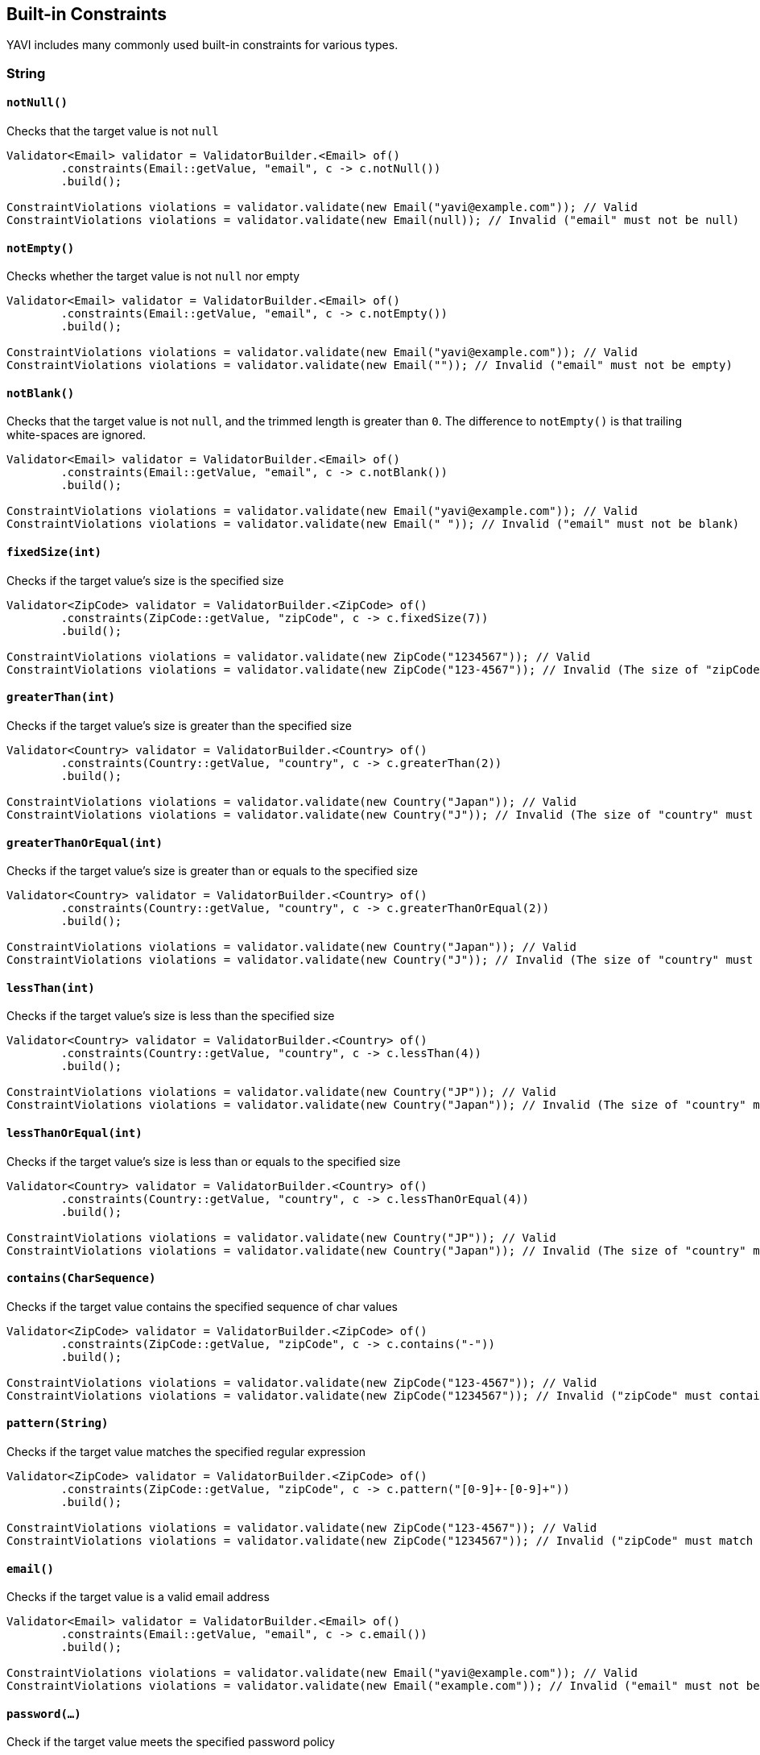 [[built-in-constraints]]
== Built-in Constraints

YAVI includes many commonly used built-in constraints for various types.

=== String

==== `notNull()`

Checks that the target value is not `null`

[source,java]
----
Validator<Email> validator = ValidatorBuilder.<Email> of()
        .constraints(Email::getValue, "email", c -> c.notNull())
        .build();

ConstraintViolations violations = validator.validate(new Email("yavi@example.com")); // Valid
ConstraintViolations violations = validator.validate(new Email(null)); // Invalid ("email" must not be null)
----

==== `notEmpty()`

Checks whether the target value is not `null` nor empty

[source,java]
----
Validator<Email> validator = ValidatorBuilder.<Email> of()
        .constraints(Email::getValue, "email", c -> c.notEmpty())
        .build();

ConstraintViolations violations = validator.validate(new Email("yavi@example.com")); // Valid
ConstraintViolations violations = validator.validate(new Email("")); // Invalid ("email" must not be empty)
----

==== `notBlank()`

Checks that the target value is not `null`, and the trimmed length is greater than `0`. The difference to `notEmpty()` is that trailing white-spaces are ignored.

[source,java]
----
Validator<Email> validator = ValidatorBuilder.<Email> of()
        .constraints(Email::getValue, "email", c -> c.notBlank())
        .build();

ConstraintViolations violations = validator.validate(new Email("yavi@example.com")); // Valid
ConstraintViolations violations = validator.validate(new Email(" ")); // Invalid ("email" must not be blank)
----

==== `fixedSize(int)`

Checks if the target value's size is the specified size

[source,java]
----
Validator<ZipCode> validator = ValidatorBuilder.<ZipCode> of()
        .constraints(ZipCode::getValue, "zipCode", c -> c.fixedSize(7))
        .build();

ConstraintViolations violations = validator.validate(new ZipCode("1234567")); // Valid
ConstraintViolations violations = validator.validate(new ZipCode("123-4567")); // Invalid (The size of "zipCode" must be 7. The given size is 8)
----

==== `greaterThan(int)`

Checks if the target value's size is greater than the specified size

[source,java]
----
Validator<Country> validator = ValidatorBuilder.<Country> of()
        .constraints(Country::getValue, "country", c -> c.greaterThan(2))
        .build();

ConstraintViolations violations = validator.validate(new Country("Japan")); // Valid
ConstraintViolations violations = validator.validate(new Country("J")); // Invalid (The size of "country" must be greater than 2. The given size is 1)
----

==== `greaterThanOrEqual(int)`

Checks if the target value's size is greater than or equals to the specified size

[source,java]
----
Validator<Country> validator = ValidatorBuilder.<Country> of()
        .constraints(Country::getValue, "country", c -> c.greaterThanOrEqual(2))
        .build();

ConstraintViolations violations = validator.validate(new Country("Japan")); // Valid
ConstraintViolations violations = validator.validate(new Country("J")); // Invalid (The size of "country" must be greater than or equal to 2. The given size is 1)
----

==== `lessThan(int)`

Checks if the target value's size is less than the specified size

[source,java]
----
Validator<Country> validator = ValidatorBuilder.<Country> of()
        .constraints(Country::getValue, "country", c -> c.lessThan(4))
        .build();

ConstraintViolations violations = validator.validate(new Country("JP")); // Valid
ConstraintViolations violations = validator.validate(new Country("Japan")); // Invalid (The size of "country" must be less than 4. The given size is 5)
----

==== `lessThanOrEqual(int)`

Checks if the target value's size is less than or equals to the specified size

[source,java]
----
Validator<Country> validator = ValidatorBuilder.<Country> of()
        .constraints(Country::getValue, "country", c -> c.lessThanOrEqual(4))
        .build();

ConstraintViolations violations = validator.validate(new Country("JP")); // Valid
ConstraintViolations violations = validator.validate(new Country("Japan")); // Invalid (The size of "country" must be less than or equal to to 4. The given size is 5)
----

==== `contains(CharSequence)`

Checks if the target value contains the specified sequence of char values

[source,java]
----
Validator<ZipCode> validator = ValidatorBuilder.<ZipCode> of()
        .constraints(ZipCode::getValue, "zipCode", c -> c.contains("-"))
        .build();

ConstraintViolations violations = validator.validate(new ZipCode("123-4567")); // Valid
ConstraintViolations violations = validator.validate(new ZipCode("1234567")); // Invalid ("zipCode" must contain -)
----

==== `pattern(String)`

Checks if the target value matches the specified regular expression

[source,java]
----
Validator<ZipCode> validator = ValidatorBuilder.<ZipCode> of()
        .constraints(ZipCode::getValue, "zipCode", c -> c.pattern("[0-9]+-[0-9]+"))
        .build();

ConstraintViolations violations = validator.validate(new ZipCode("123-4567")); // Valid
ConstraintViolations violations = validator.validate(new ZipCode("1234567")); // Invalid ("zipCode" must match [0-9]+-[0-9]+)
----

==== `email()`

Checks if the target value is a valid email address

[source,java]
----
Validator<Email> validator = ValidatorBuilder.<Email> of()
        .constraints(Email::getValue, "email", c -> c.email())
        .build();

ConstraintViolations violations = validator.validate(new Email("yavi@example.com")); // Valid
ConstraintViolations violations = validator.validate(new Email("example.com")); // Invalid ("email" must not be a valid email address)
----

==== `password(...)`

Check if the target value meets the specified password policy

==== `ipv4()`

Check if the target value is a valid IPv4 address

==== `ipv6()`

Check if the target value is a valid IPv6 address

==== `url()`

Check if the target value is a valid URL

==== `luhn()`

Checks if the digits within the target value pass the Luhn checksum algorithm (see also http://en.wikipedia.org/wiki/Luhn_algorithm[Luhn algorithm]).

==== `isByte()`

Check if the target value can be parsed as a `Byte` value

==== `isShort()`

Check if the target value can be parsed as a `Short` value

==== `isInteger()`

Check if the target value can be parsed as an `Integer` value

==== `isLong()`

Check if the target value can be parsed as a `Long` value

==== `isFloat()`

Check if the target value can be parsed as a `Float` value

==== `isDouble()`

Check if the target value can be parsed as a `Double` value

==== `isBigInteger()`

Check if the target value can be parsed as a `BigInteger` value

==== `isBigDecimal()`

Check if the target value can be parsed as a `BigDecimal` value

==== `codePoints(...)`

==== `normalizer(Normalizer.Form)`

==== `variant(...)`

==== `asByteArray()`

==== `emoji()`

=== Integer/Short/Long/Charactor/Byte/Float/Long

=== BigInteger/BigDecimal

=== Boolean

=== Object

=== List/Array/Map